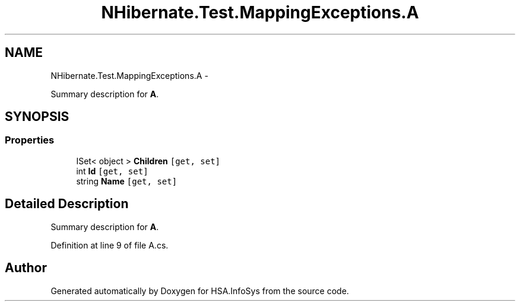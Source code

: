 .TH "NHibernate.Test.MappingExceptions.A" 3 "Fri Jul 5 2013" "Version 1.0" "HSA.InfoSys" \" -*- nroff -*-
.ad l
.nh
.SH NAME
NHibernate.Test.MappingExceptions.A \- 
.PP
Summary description for \fBA\fP\&.  

.SH SYNOPSIS
.br
.PP
.SS "Properties"

.in +1c
.ti -1c
.RI "ISet< object > \fBChildren\fP\fC [get, set]\fP"
.br
.ti -1c
.RI "int \fBId\fP\fC [get, set]\fP"
.br
.ti -1c
.RI "string \fBName\fP\fC [get, set]\fP"
.br
.in -1c
.SH "Detailed Description"
.PP 
Summary description for \fBA\fP\&. 


.PP
Definition at line 9 of file A\&.cs\&.

.SH "Author"
.PP 
Generated automatically by Doxygen for HSA\&.InfoSys from the source code\&.
